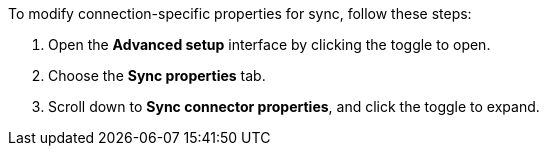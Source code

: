 To modify connection-specific properties for sync, follow these steps:

. Open the *Advanced setup* interface by clicking the toggle to open.
. Choose the *Sync properties* tab.
. Scroll down to *Sync connector properties*, and click the toggle to expand.
